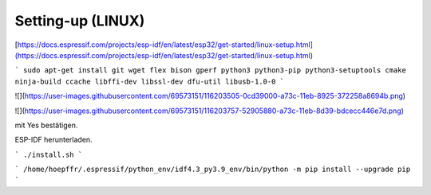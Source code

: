 Setting-up (LINUX)
===================================

[https://docs.espressif.com/projects/esp-idf/en/latest/esp32/get-started/linux-setup.html](https://docs.espressif.com/projects/esp-idf/en/latest/esp32/get-started/linux-setup.html)

```
sudo apt-get install git wget flex bison gperf python3 python3-pip python3-setuptools cmake ninja-build ccache libffi-dev libssl-dev dfu-util libusb-1.0-0
```

![](https://user-images.githubusercontent.com/69573151/116203505-0cd39000-a73c-11eb-8925-372258a8694b.png)

![](https://user-images.githubusercontent.com/69573151/116203757-52905880-a73c-11eb-8d39-bdcecc446e7d.png)

mit Yes bestätigen. 

..

ESP-IDF herunterladen. 

```
./install.sh
```

..

```
/home/hoepffr/.espressif/python_env/idf4.3_py3.9_env/bin/python -m pip install --upgrade pip
```

..